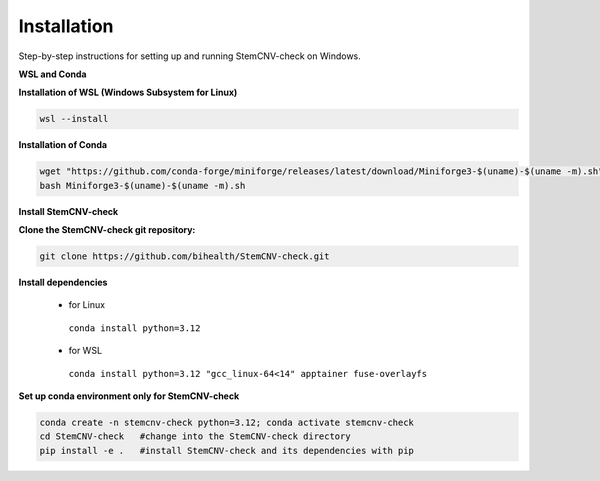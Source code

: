 Installation
============

Step-by-step instructions for setting up and running StemCNV-check on Windows. 

**WSL and Conda**

**Installation of WSL (Windows Subsystem for Linux)**

.. code:: bash

    wsl --install

**Installation of Conda**

.. code:: bash

    wget "https://github.com/conda-forge/miniforge/releases/latest/download/Miniforge3-$(uname)-$(uname -m).sh"
    bash Miniforge3-$(uname)-$(uname -m).sh

**Install StemCNV-check**

**Clone the StemCNV-check git repository:**

.. code:: bash

   git clone https://github.com/bihealth/StemCNV-check.git



**Install dependencies**

   - for Linux

    ``conda install python=3.12``
   
   - for WSL

    ``conda install python=3.12 "gcc_linux-64<14" apptainer fuse-overlayfs``


**Set up conda environment only for StemCNV-check**

.. code:: bash

   conda create -n stemcnv-check python=3.12; conda activate stemcnv-check
   cd StemCNV-check   #change into the StemCNV-check directory
   pip install -e .   #install StemCNV-check and its dependencies with pip

 






